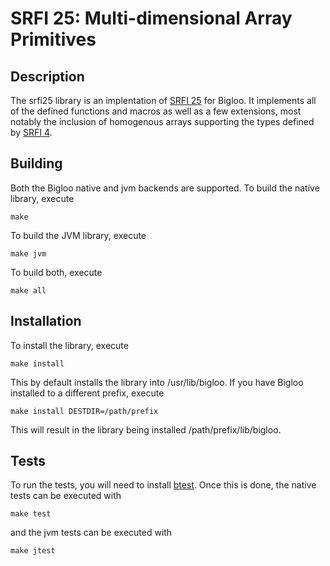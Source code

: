 * SRFI 25: Multi-dimensional Array Primitives 

** Description
   The srfi25 library is an implentation of [[https://srfi.schemers.org/srfi-25/srfi-25.html][SRFI 25]] for Bigloo. It
   implements all of the defined functions and macros as well as a few
   extensions, most notably the inclusion of homogenous arrays
   supporting the types defined by [[https://srfi.schemers.org/srfi-4/srfi-4.html][SRFI 4]].

** Building
    Both the Bigloo native and jvm backends are supported. To build the native library, execute
    
    ~make~
    
    To build the JVM library, execute

    ~make jvm~

    To build both, execute
 
    ~make all~

** Installation
   To install the library, execute 

   ~make install~

   This by default installs the library into /usr/lib/bigloo. If you have Bigloo installed to a different prefix, execute 
   
   ~make install DESTDIR=/path/prefix~

   This will result in the library being installed /path/prefix/lib/bigloo.

** Tests
   To run the tests, you will need to install [[https://github.com/donaldsonjw/btest][btest]]. Once this is done, the native tests can be executed with 
   
   ~make test~

   and the jvm tests can be executed with 

   ~make jtest~
